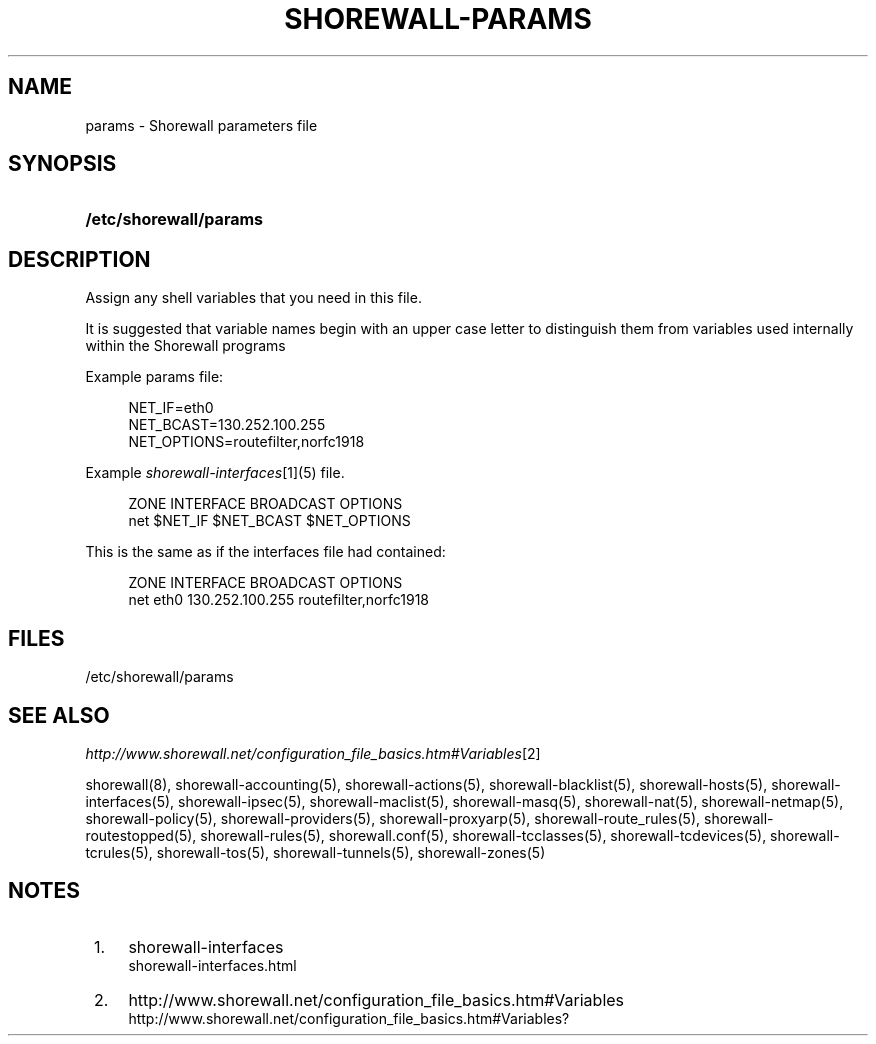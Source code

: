 .\"     Title: shorewall-params
.\"    Author: 
.\" Generator: DocBook XSL Stylesheets v1.73.2 <http://docbook.sf.net/>
.\"      Date: 01/14/2010
.\"    Manual: 
.\"    Source: 
.\"
.TH "SHOREWALL\-PARAMS" "5" "01/14/2010" "" ""
.\" disable hyphenation
.nh
.\" disable justification (adjust text to left margin only)
.ad l
.SH "NAME"
params \- Shorewall parameters file
.SH "SYNOPSIS"
.HP 22
\fB/etc/shorewall/params\fR
.SH "DESCRIPTION"
.PP
Assign any shell variables that you need in this file\&.
.PP
It is suggested that variable names begin with an upper case letter to distinguish them from variables used internally within the Shorewall programs
.PP
Example params file:
.sp
.RS 4
.nf
NET_IF=eth0
NET_BCAST=130\&.252\&.100\&.255
NET_OPTIONS=routefilter,norfc1918
.fi
.RE
.PP
Example
\fIshorewall\-interfaces\fR\&[1](5) file\&.
.sp
.RS 4
.nf
ZONE    INTERFACE       BROADCAST       OPTIONS
net     $NET_IF         $NET_BCAST      $NET_OPTIONS
.fi
.RE
.PP
This is the same as if the interfaces file had contained:
.sp
.RS 4
.nf
ZONE    INTERFACE       BROADCAST       OPTIONS
net     eth0            130\&.252\&.100\&.255 routefilter,norfc1918
.fi
.RE
.SH "FILES"
.PP
/etc/shorewall/params
.SH "SEE ALSO"
.PP
\fIhttp://www\&.shorewall\&.net/configuration_file_basics\&.htm#Variables\fR\&[2]
.PP
shorewall(8), shorewall\-accounting(5), shorewall\-actions(5), shorewall\-blacklist(5), shorewall\-hosts(5), shorewall\-interfaces(5), shorewall\-ipsec(5), shorewall\-maclist(5), shorewall\-masq(5), shorewall\-nat(5), shorewall\-netmap(5), shorewall\-policy(5), shorewall\-providers(5), shorewall\-proxyarp(5), shorewall\-route_rules(5), shorewall\-routestopped(5), shorewall\-rules(5), shorewall\&.conf(5), shorewall\-tcclasses(5), shorewall\-tcdevices(5), shorewall\-tcrules(5), shorewall\-tos(5), shorewall\-tunnels(5), shorewall\-zones(5)
.SH "NOTES"
.IP " 1." 4
shorewall-interfaces
.RS 4
\%shorewall-interfaces.html
.RE
.IP " 2." 4
http://www.shorewall.net/configuration_file_basics.htm#Variables
.RS 4
\%http://www.shorewall.net/configuration_file_basics.htm#Variables?
.RE
